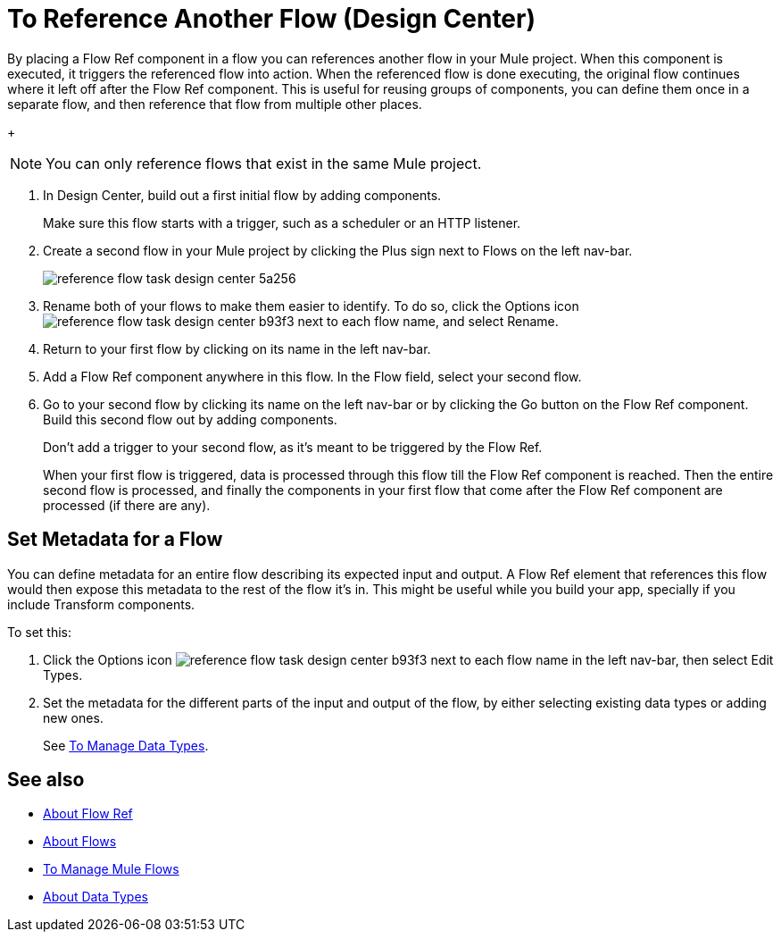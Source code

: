 = To Reference Another Flow (Design Center)


By placing a Flow Ref component in a flow you can references another flow in your Mule project. When this component is executed, it triggers the referenced flow into action. When the referenced flow is done executing, the original flow continues where it left off after the Flow Ref component. This is useful for reusing groups of components, you can define them once in a separate flow, and then reference that flow from multiple other places.


+
[NOTE]
You can only reference flows that exist in the same Mule project.

. In Design Center, build out a first initial flow by adding components.

+
Make sure this flow starts with a trigger, such as a scheduler or an HTTP listener.

. Create a second flow in your Mule project by clicking the Plus sign next to Flows on the left nav-bar.

+
image:reference-flow-task-design-center-5a256.png[]

. Rename both of your flows to make them easier to identify. To do so, click the Options icon image:reference-flow-task-design-center-b93f3.png[] next to each flow name, and select Rename.


. Return to your first flow by clicking on its name in the left nav-bar.

. Add a Flow Ref component anywhere in this flow. In the Flow field, select your second flow.

. Go to your second flow by clicking its name on the left nav-bar or by clicking the Go button on the Flow Ref component. Build this second flow out by adding components.
+
Don't add a trigger to your second flow, as it's meant to be triggered by the Flow Ref.
+
When your first flow is triggered, data is processed through this flow till the Flow Ref component is reached. Then the entire second flow is processed, and finally the components in your first flow that come after the Flow Ref component are processed (if there are any).



== Set Metadata for a Flow

You can define metadata for an entire flow describing its expected input and output. A Flow Ref element that references this flow would then expose this metadata to the rest of the flow it's in. This might be useful while you build your app, specially if you include Transform components.

To set this:

. Click the Options icon image:reference-flow-task-design-center-b93f3.png[] next to each flow name in the left nav-bar, then select Edit Types.

. Set the metadata for the different parts of the input and output of the flow, by either selecting existing data types or adding new ones.

+
See link:/design-center/v/1.0/to-manage-data-types[To Manage Data Types].




== See also

* link:/connectors/flowref_about[About Flow Ref]

* link:/mule-user-guide/v/4.0/about-flows[About Flows]

* link:/design-center/v/1.0/to-manage-mule-flows[To Manage Mule Flows]

* link:/design-center/about-data-types[About Data Types]
